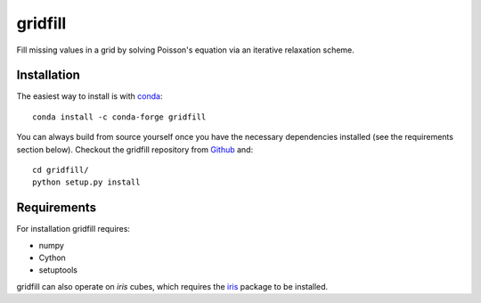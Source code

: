gridfill
========

Fill missing values in a grid by solving Poisson's equation via an iterative
relaxation scheme.


Installation
------------

The easiest way to install is with conda_::

    conda install -c conda-forge gridfill

You can always build from source yourself once you have the necessary
dependencies installed (see the requirements section below). Checkout the
gridfill repository from Github_ and::

    cd gridfill/
    python setup.py install


Requirements
------------

For installation gridfill requires:

* numpy
* Cython
* setuptools

gridfill can also operate on `iris` cubes, which requires the iris_
package to be installed.


.. _conda: http://conda.pydata.org
.. _Github: https://github.com/ajdawson/gridfill
.. _iris: http://scitools.org.uk/iris
